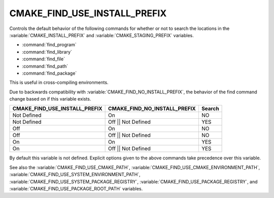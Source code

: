 CMAKE_FIND_USE_INSTALL_PREFIX
-----------------------------------

.. versionadded:: 3.24

Controls the default behavior of the following commands for whether or not to
search the locations in the :variable:`CMAKE_INSTALL_PREFIX` and
:variable:`CMAKE_STAGING_PREFIX` variables.

* :command:`find_program`
* :command:`find_library`
* :command:`find_file`
* :command:`find_path`
* :command:`find_package`

This is useful in cross-compiling environments.

Due to backwards compatibility with :variable:`CMAKE_FIND_NO_INSTALL_PREFIX`,
the behavior of the find command change based on if this variable exists.

============================== ============================ ===========
 CMAKE_FIND_USE_INSTALL_PREFIX CMAKE_FIND_NO_INSTALL_PREFIX   Search
============================== ============================ ===========
 Not Defined                      On                          NO
 Not Defined                      Off || Not Defined          YES
 Off                              On                          NO
 Off                              Off || Not Defined          NO
 On                               On                          YES
 On                               Off || Not Defined          YES
============================== ============================ ===========

By default this variable is not defined. Explicit options given to the above
commands take precedence over this variable.

See also the :variable:`CMAKE_FIND_USE_CMAKE_PATH`,
:variable:`CMAKE_FIND_USE_CMAKE_ENVIRONMENT_PATH`,
:variable:`CMAKE_FIND_USE_SYSTEM_ENVIRONMENT_PATH`,
:variable:`CMAKE_FIND_USE_SYSTEM_PACKAGE_REGISTRY`,
:variable:`CMAKE_FIND_USE_PACKAGE_REGISTRY`,
and :variable:`CMAKE_FIND_USE_PACKAGE_ROOT_PATH` variables.
